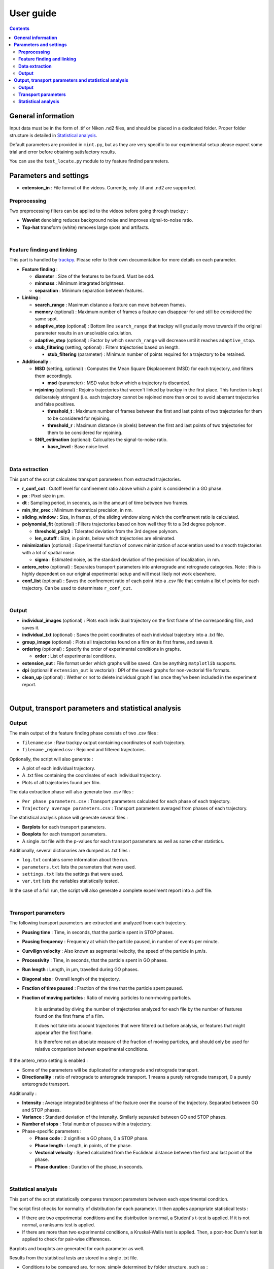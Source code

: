 ********************
**User guide**
********************
.. contents:: :backlinks: None
 

**General information**
===============================

Input data must be in the form of .tif or Nikon .nd2 files, and should be placed in a dedicated folder. Proper folder structure is detailed in `Statistical analysis`_.

Default parameters are provided in ``mint.py``, but as they are very specific to our experimental setup please expect some trial and error
before obtaining satisfactory results. 

You can use the ``test_locate.py`` module to try feature findind parameters.


**Parameters and settings**
===============================


* **extension_in** : File format of the videos. Currently, only .tif and .nd2 are supported.


**Preprocessing**
---------------------

Two preprocessing filters can be applied to the videos before going through trackpy :


* **Wavelet** denoising reduces background noise and improves signal-to-noise ratio.


* **Top-hat** transform (white) removes large spots and artifacts.

|

**Feature finding and linking**
-----------------------------------

This part is handled by `\trackpy <https://github.com/soft-matter/trackpy>`_. 
Please refer to their own documentation for more details on each parameter.


* 
  **Feature finding** :


  * **diameter** : Size of the features to be found. Must be odd.
  * **minmass** : Minimum integrated brightness.
  * **separation** : Minimum separation between features.

* 
  **Linking** : 


  * **search_range** : Maximum distance a feature can move between frames.
  * **memory** (optional) : Maximum number of frames a feature can disappear for and still be considered the same spot.
  * **adaptive_stop** (optional) : Bottom line ``search_range`` that trackpy will gradually move towards if the original parameter results in an unsolvable calculation.
  * **adaptive_step** (optional) : Factor by which ``search_range`` will decrease until it reaches ``adaptive_stop``.
  * **stub_filtering** (setting, optional) : Filters trajectories based on length.

    * **stub_filtering** (parameter) : Minimum number of points required for a trajectory to be retained.

* 
  **Additionally** : 


  * **MSD** (setting, optional) : Computes the Mean Square Displacement (MSD) for each trajectory, and filters them accordingly.

    * **msd** (parameter) : MSD value below which a trajectory is discarded.

  * **rejoining** (optional) : Rejoins trajectories that weren't linked by trackpy in the first place. This function is kept deliberately stringent (i.e. each trajectory cannot be rejoined more than once) to avoid aberrant trajectories and false positives.

    * **threshold_t** : Maximum number of frames between the first and last points of two trajectories for them to be considered for rejoining.
    * **threshold_r** : Maximum distance (in pixels) between the first and last points of two trajectories for them to be considered for rejoining.

  * **SNR_estimation** (optional): Calcualtes the signal-to-noise ratio.

    * **base_level** : Base noise level.

|

**Data extraction**
-----------------------

This part of the script calculates transport parameters from extracted trajectories.


* **r_conf_cut** : Cutoff level for confinement ratio above which a point is considered in a GO phase.
* **px** : Pixel size in µm.
* **dt** : Sampling period, in seconds, as in the amount of time between two frames.
* **min_thr_prec** : Minimum theoretical precision, in nm.
* **sliding_window** : Size, in frames, of the sliding window along which the confinement ratio is calculated.
* **polynomial_fit** (optional) : Filters trajectories based on how well they fit to a 3rd degree polynom.

  * **threshold_poly3** : Tolerated deviation from the 3rd degree polynom.
  * **len_cutoff** : Size, in points, below which trajectories are eliminated.

* **minimization** (optional) : Experimental function of convex minimization of acceleration used to smooth trajectories with a lot of spatial noise.

  * **sigma** : Estimated noise, as the standard deviation of the precision of localization, in nm.

* **antero_retro** (optional) : Separates transport parameters into anterograde and retrograde categories. Note : this is highly dependent on our original experimental setup and will most likely not work elsewhere. 

* **conf_list** (optional) : Saves the confinement ratio of each point into a .csv file that contain a list of points for each trajectory. Can be used to determinate ``r_conf_cut``.

|

**Output**
--------------


* **individual_images** (optional) : Plots each individual trajectory on the first frame of the corresponding film, and saves it.
* **individual_txt** (optional) : Saves the point coordinates of each individual trajectory into a .txt file.
* **group_image** (optional) : Plots all trajectories found on a film on its first frame, and saves it.
* **ordering** (optional) : Specify the order of experimental conditions in graphs.

  * **order** : List of experimental conditions.
* **extension_out** : File format under which graphs will be saved. Can be anything ``matplotlib`` supports.
* **dpi** (optional if ``extension_out`` is vectorial) : DPI of the saved graphs for non-vectorial file formats.
* **clean_up** (optional) : Wether or not to delete individual graph files once they've been included in the experiment report.

|

**Output, transport parameters and statistical analysis**
=============================================================

**Output**
--------------

The main output of the feature finding phase consists of two .csv files : 


* ``filename``.csv : Raw trackpy output containing coordinates of each trajectory.
* ``filename`` _rejoined.csv : Rejoined and filtered trajectories.

Optionally, the script will also generate : 


* A plot of each individual trajectory.
* A .txt files containing the coordinates of each individual trajectory.
* Plots of all trajectories found per film.

The data extraction phase will also generate two .csv files : 


* ``Per phase parameters.csv`` : Transport parameters calculated for each phase of each trajectory.
* ``Trajectory average parameters.csv`` : Transport parameters averaged from phases of each trajectory.

The statistical analysis phase will generate several files : 


* **Barplots** for each transport parameters.
* **Boxplots** for each transport parameters.
* A single .txt file with the p-values for each transport parameters as well as some other statistics.

Additionally, several dictionaries are dumped as .txt files : 


* ``log.txt`` contains some information about the run.
* ``parameters.txt`` lists the parameters that were used.
* ``settings.txt`` lists the settings that were used.
* ``var.txt`` lists the variables statistically tested.

In the case of a full run, the script will also generate a complete experiment report into a .pdf file.

|

**Transport parameters**
----------------------------

The following transport parameters are extracted and analyzed from each trajectory.


* **Pausing time** : Time, in seconds, that the particle spent in STOP phases.
* **Pausing frequency** : Frequency at which the particle paused, in number of events per minute.
* **Curvilign velocity** : Also known as segmental velocity, the speed of the particle in µm/s.
* **Processivity** : Time, in seconds, that the particle spent in GO phases.
* **Run length** : Length, in µm, travelled during GO phases.
* **Diagonal size** : Overall length of the trajectory.
* **Fraction of time paused** : Fraction of the time that the particle spent paused.
* 
  **Fraction of moving particles** : Ratio of moving particles to non-moving particles. 

    It is estimated by diving the number of trajectories analyzed for each file by the number of features found on the first frame of a film. 

    It does not take into account trajectories that were filtered out before analysis, or features that might appear after the first frame. 

    It is therefore not an absolute measure of the fraction of moving particles, and should only be used for relative comparison between experimental conditions.

If the antero_retro setting is enabled : 


* Some of the parameters will be duplicated for anterograde and retrograde transport.
* **Directionality** : ratio of retrograde to anterograde transport. 1 means a purely retrograde transport, 0 a purely anterograde transport.

Additionally : 


* **Intensity** : Average integrated brightness of the feature over the course of the trajectory. Separated between GO and STOP phases.
* **Variance** : Standard deviation of the intensity. Similarly separated between GO and STOP phases.
* **Number of stops** : Total number of pauses within a trajectory.
* Phase-specific parameters :

  * **Phase code** : 2 signifies a GO phase, 0 a STOP phase.
  * **Phase length** : Length, in points, of the phase.
  * **Vectorial velocity** : Speed calculated from the Euclidean distance between the first and last point of the phase.
  * **Phase duration** : Duration of the phase, in seconds.

|

**Statistical analysis**
----------------------------
This part of the script statistically compares transport parameters between each experimental condition.

The script first checks for normality of distribution for each parameter. It then applies appropriate statistical tests : 

* If there are two experimental conditions and the distribution is normal, a Student's t-test is applied. If it is not normal, a ranksums test is applied.
* If there are more than two experimental conditions, a Kruskal-Wallis test is applied. Then, a post-hoc Dunn's test is applied to check for pair-wise differences.

Barplots and boxplots are generated for each parameter as well.

Results from the statistical tests are stored in a single .txt file.

* Conditions to be compared are, for now, simply determined by folder structure, such as :

 ``input_folder/experiment/condition/replicate/sample/files.tif``